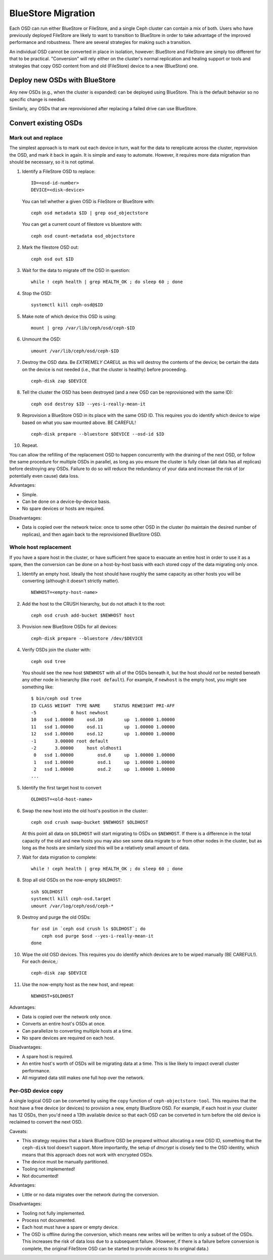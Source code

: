 =====================
 BlueStore Migration
=====================

Each OSD can run either BlueStore or FileStore, and a single Ceph
cluster can contain a mix of both.  Users who have previously deployed
FileStore are likely to want to transition to BlueStore in order to
take advantage of the improved performance and robustness.  There are
several strategies for making such a transition.

An individual OSD cannot be converted in place in isolation, however:
BlueStore and FileStore are simply too different for that to be
practical.  "Conversion" will rely either on the cluster's normal
replication and healing support or tools and strategies that copy OSD
content from and old (FileStore) device to a new (BlueStore) one.


Deploy new OSDs with BlueStore
==============================

Any new OSDs (e.g., when the cluster is expanded) can be deployed
using BlueStore.  This is the default behavior so no specific change
is needed.

Similarly, any OSDs that are reprovisioned after replacing a failed drive
can use BlueStore.

Convert existing OSDs
=====================

Mark out and replace
--------------------

The simplest approach is to mark out each device in turn, wait for the
data to rereplicate across the cluster, reprovision the OSD, and mark
it back in again.  It is simple and easy to automate.  However, it requires
more data migration than should be necessary, so it is not optimal.

#. Identify a FileStore OSD to replace::

     ID=<osd-id-number>
     DEVICE=<disk-device>

   You can tell whether a given OSD is FileStore or BlueStore with::

     ceph osd metadata $ID | grep osd_objectstore

   You can get a current count of filestore vs bluestore with::

     ceph osd count-metadata osd_objectstore

#. Mark the filestore OSD out::

     ceph osd out $ID

#. Wait for the data to migrate off the OSD in question::

     while ! ceph health | grep HEALTH_OK ; do sleep 60 ; done

#. Stop the OSD::

     systemctl kill ceph-osd@$ID

#. Make note of which device this OSD is using::

     mount | grep /var/lib/ceph/osd/ceph-$ID

#. Unmount the OSD::

     umount /var/lib/ceph/osd/ceph-$ID

#. Destroy the OSD data.  Be *EXTREMELY CAREUL* as this will destroy
   the contents of the device; be certain the data on the device is
   not needed (i.e., that the cluster is healthy) before proceeding. ::

     ceph-disk zap $DEVICE

#. Tell the cluster the OSD has been destroyed (and a new OSD can be
   reprovisioned with the same ID)::

     ceph osd destroy $ID --yes-i-really-mean-it

#. Reprovision a BlueStore OSD in its place with the same OSD ID.
   This requires you do identify which device to wipe based on what you saw
   mounted above. BE CAREFUL! ::

     ceph-disk prepare --bluestore $DEVICE --osd-id $ID

#. Repeat.

You can allow the refilling of the replacement OSD to happen
concurrently with the draining of the next OSD, or follow the same
procedure for multiple OSDs in parallel, as long as you ensure the
cluster is fully clean (all data has all replicas) before destroying
any OSDs.  Failure to do so will reduce the redundancy of your data
and increase the risk of (or potentially even cause) data loss.

Advantages:

* Simple.
* Can be done on a device-by-device basis.
* No spare devices or hosts are required.

Disadvantages:

* Data is copied over the network twice: once to some other OSD in the
  cluster (to maintain the desired number of replicas), and then again
  back to the reprovisioned BlueStore OSD.


Whole host replacement
----------------------

If you have a spare host in the cluster, or have sufficient free space
to evacuate an entire host in order to use it as a spare, then the
conversion can be done on a host-by-host basis with each stored copy of
the data migrating only once.

#. Identify an empty host.  Ideally the host should have roughly the
   same capacity as other hosts you will be converting (although it
   doesn't strictly matter). ::

     NEWHOST=<empty-host-name>

#. Add the host to the CRUSH hierarchy, but do not attach it to the root::

     ceph osd crush add-bucket $NEWHOST host

#. Provision new BlueStore OSDs for all devices::

     ceph-disk prepare --bluestore /dev/$DEVICE

#. Verify OSDs join the cluster with::

     ceph osd tree

   You should see the new host ``$NEWHOST`` with all of the OSDs beneath
   it, but the host should *not* be nested beneath any other node in
   hierarchy (like ``root default``).  For example, if ``newhost`` is
   the empty host, you might see something like::

     $ bin/ceph osd tree
     ID CLASS WEIGHT  TYPE NAME     STATUS REWEIGHT PRI-AFF
     -5             0 host newhost
     10   ssd 1.00000     osd.10        up  1.00000 1.00000
     11   ssd 1.00000     osd.11        up  1.00000 1.00000
     12   ssd 1.00000     osd.12        up  1.00000 1.00000
     -1       3.00000 root default
     -2       3.00000     host oldhost1
      0   ssd 1.00000         osd.0     up  1.00000 1.00000
      1   ssd 1.00000         osd.1     up  1.00000 1.00000
      2   ssd 1.00000         osd.2     up  1.00000 1.00000
     ...

#. Identify the first target host to convert ::

     OLDHOST=<old-host-name>

#. Swap the new host into the old host's position in the cluster::

     ceph osd crush swap-bucket $NEWHOST $OLDHOST

   At this point all data on ``$OLDHOST`` will start migrating to OSDs
   on ``$NEWHOST``.  If there is a difference in the total capacity of
   the old and new hosts you may also see some data migrate to or from
   other nodes in the cluster, but as long as the hosts are similarly
   sized this will be a relatively small amount of data.

#. Wait for data migration to complete::

     while ! ceph health | grep HEALTH_OK ; do sleep 60 ; done

#. Stop all old OSDs on the now-empty ``$OLDHOST``::

     ssh $OLDHOST
     systemctl kill ceph-osd.target
     umount /var/log/ceph/osd/ceph-*

#. Destroy and purge the old OSDs::

     for osd in `ceph osd crush ls $OLDHOST`; do
         ceph osd purge $osd --yes-i-really-mean-it
     done

#. Wipe the old OSD devices. This requires you do identify which
   devices are to be wiped manually (BE CAREFUL!). For each device,::

     ceph-disk zap $DEVICE

#. Use the now-empty host as the new host, and repeat::

     NEWHOST=$OLDHOST

Advantages:

* Data is copied over the network only once.
* Converts an entire host's OSDs at once.
* Can parallelize to converting multiple hosts at a time.
* No spare devices are required on each host.

Disadvantages:

* A spare host is required.
* An entire host's worth of OSDs will be migrating data at a time.  This
  is like likely to impact overall cluster performance.
* All migrated data still makes one full hop over the network.


Per-OSD device copy
-------------------

A single logical OSD can be converted by using the ``copy`` function
of ``ceph-objectstore-tool``.  This requires that the host have a free
device (or devices) to provision a new, empty BlueStore OSD.  For
example, if each host in your cluster has 12 OSDs, then you'd need a
13th available device so that each OSD can be converted in turn before the
old device is reclaimed to convert the next OSD.

Caveats:

* This strategy requires that a blank BlueStore OSD be prepared
  without allocating a new OSD ID, something that the ``ceph-disk``
  tool doesn't support.  More importantly, the setup of *dmcrypt* is
  closely tied to the OSD identity, which means that this approach
  does not work with encrypted OSDs.

* The device must be manually partitioned.

* Tooling not implemented!

* Not documented!

Advantages:

* Little or no data migrates over the network during the conversion.

Disadvantages:

* Tooling not fully implemented.
* Process not documented.
* Each host must have a spare or empty device.
* The OSD is offline during the conversion, which means new writes will
  be written to only a subset of the OSDs.  This increases the risk of data
  loss due to a subsequent failure.  (However, if there is a failure before
  conversion is complete, the original FileStore OSD can be started to provide
  access to its original data.)

